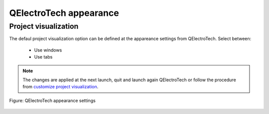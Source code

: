 .. _preferences/appearance:

=======================
QElectroTech appearance
=======================

Project visualization
~~~~~~~~~~~~~~~~~~~~~

The defaul project visualization option can be defined at the appareance settings from QElectroTech. Select between:

    * Use windows
    * Use tabs

.. note::

    The changes are applied at the next launch, quit and launch again QElectroTech or follow the procedure from `customize project visualization`_.

.. figure:: /_external/_images/en/qet_configure/qet_configure_appearance.png
   :align: center

   Figure: QElectroTech appearance settings

.. _customize project visualization: ../interface/customize/project_visualization.html